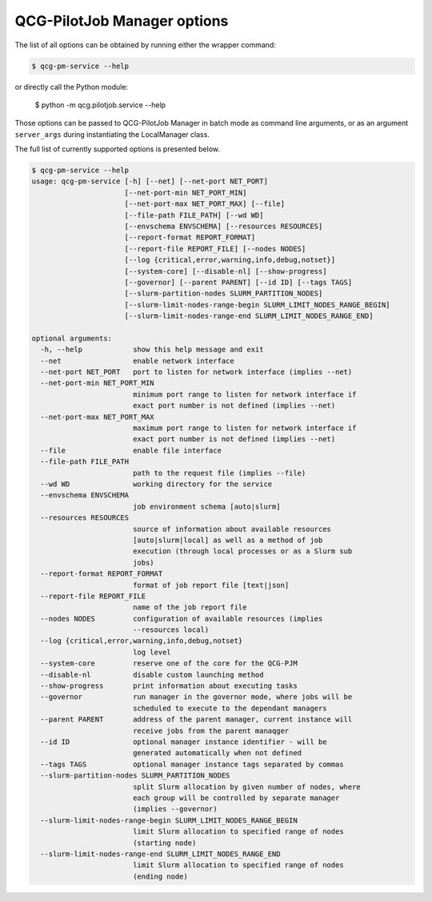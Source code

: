 QCG-PilotJob Manager options
============================

The list of all options can be obtained by running either the wrapper command:

.. code:: bash

    $ qcg-pm-service --help

or directly call the Python module:

    $ python -m qcg.pilotjob.service --help

Those options can be passed to QCG-PilotJob Manager in batch mode as command line arguments,
or as an argument ``server_args`` during instantiating the LocalManager class.

The full list of currently supported options is presented below.

.. code:: bash

   $ qcg-pm-service --help
   usage: qcg-pm-service [-h] [--net] [--net-port NET_PORT]
                         [--net-port-min NET_PORT_MIN]
                         [--net-port-max NET_PORT_MAX] [--file]
                         [--file-path FILE_PATH] [--wd WD]
                         [--envschema ENVSCHEMA] [--resources RESOURCES]
                         [--report-format REPORT_FORMAT]
                         [--report-file REPORT_FILE] [--nodes NODES]
                         [--log {critical,error,warning,info,debug,notset}]
                         [--system-core] [--disable-nl] [--show-progress]
                         [--governor] [--parent PARENT] [--id ID] [--tags TAGS]
                         [--slurm-partition-nodes SLURM_PARTITION_NODES]
                         [--slurm-limit-nodes-range-begin SLURM_LIMIT_NODES_RANGE_BEGIN]
                         [--slurm-limit-nodes-range-end SLURM_LIMIT_NODES_RANGE_END]

   optional arguments:
     -h, --help            show this help message and exit
     --net                 enable network interface
     --net-port NET_PORT   port to listen for network interface (implies --net)
     --net-port-min NET_PORT_MIN
                           minimum port range to listen for network interface if
                           exact port number is not defined (implies --net)
     --net-port-max NET_PORT_MAX
                           maximum port range to listen for network interface if
                           exact port number is not defined (implies --net)
     --file                enable file interface
     --file-path FILE_PATH
                           path to the request file (implies --file)
     --wd WD               working directory for the service
     --envschema ENVSCHEMA
                           job environment schema [auto|slurm]
     --resources RESOURCES
                           source of information about available resources
                           [auto|slurm|local] as well as a method of job
                           execution (through local processes or as a Slurm sub
                           jobs)
     --report-format REPORT_FORMAT
                           format of job report file [text|json]
     --report-file REPORT_FILE
                           name of the job report file
     --nodes NODES         configuration of available resources (implies
                           --resources local)
     --log {critical,error,warning,info,debug,notset}
                           log level
     --system-core         reserve one of the core for the QCG-PJM
     --disable-nl          disable custom launching method
     --show-progress       print information about executing tasks
     --governor            run manager in the governor mode, where jobs will be
                           scheduled to execute to the dependant managers
     --parent PARENT       address of the parent manager, current instance will
                           receive jobs from the parent manaqger
     --id ID               optional manager instance identifier - will be
                           generated automatically when not defined
     --tags TAGS           optional manager instance tags separated by commas
     --slurm-partition-nodes SLURM_PARTITION_NODES
                           split Slurm allocation by given number of nodes, where
                           each group will be controlled by separate manager
                           (implies --governor)
     --slurm-limit-nodes-range-begin SLURM_LIMIT_NODES_RANGE_BEGIN
                           limit Slurm allocation to specified range of nodes
                           (starting node)
     --slurm-limit-nodes-range-end SLURM_LIMIT_NODES_RANGE_END
                           limit Slurm allocation to specified range of nodes
                           (ending node)

